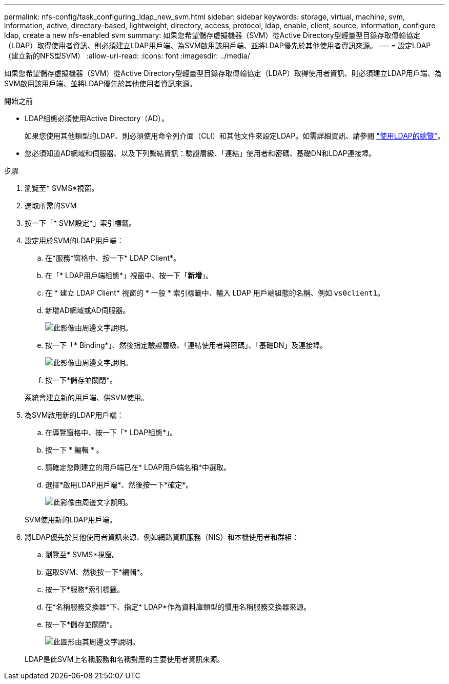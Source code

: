 ---
permalink: nfs-config/task_configuring_ldap_new_svm.html 
sidebar: sidebar 
keywords: storage, virtual, machine, svm, information, active, directory-based, lightweight, directory, access, protocol, ldap, enable, client, source, information, configure ldap, create a new nfs-enabled svm 
summary: 如果您希望儲存虛擬機器（SVM）從Active Directory型輕量型目錄存取傳輸協定（LDAP）取得使用者資訊、則必須建立LDAP用戶端、為SVM啟用該用戶端、並將LDAP優先於其他使用者資訊來源。 
---
= 設定LDAP（建立新的NFS型SVM）
:allow-uri-read: 
:icons: font
:imagesdir: ../media/


[role="lead"]
如果您希望儲存虛擬機器（SVM）從Active Directory型輕量型目錄存取傳輸協定（LDAP）取得使用者資訊、則必須建立LDAP用戶端、為SVM啟用該用戶端、並將LDAP優先於其他使用者資訊來源。

.開始之前
* LDAP組態必須使用Active Directory（AD）。
+
如果您使用其他類型的LDAP、則必須使用命令列介面（CLI）和其他文件來設定LDAP。如需詳細資訊、請參閱 link:https://docs.netapp.com/us-en/ontap/nfs-config/using-ldap-concept.html["使用LDAP的總覽"^]。

* 您必須知道AD網域和伺服器、以及下列繫結資訊：驗證層級、「連結」使用者和密碼、基礎DN和LDAP連接埠。


.步驟
. 瀏覽至* SVMS*視窗。
. 選取所需的SVM
. 按一下「* SVM設定*」索引標籤。
. 設定用於SVM的LDAP用戶端：
+
.. 在*服務*窗格中、按一下* LDAP Client*。
.. 在「* LDAP用戶端組態*」視窗中、按一下「*新增*」。
.. 在 * 建立 LDAP Client* 視窗的 * 一般 * 索引標籤中、輸入 LDAP 用戶端組態的名稱、例如 `vs0client1`。
.. 新增AD網域或AD伺服器。
+
image::../media/ldap_client_creation_general_tab_nfs.gif[此影像由周邊文字說明。]

.. 按一下「* Binding*」、然後指定驗證層級、「連結使用者與密碼」、「基礎DN」及連接埠。
+
image::../media/ldap_client_creation_binding_tab_nfs.gif[此影像由周邊文字說明。]

.. 按一下*儲存並關閉*。


+
系統會建立新的用戶端、供SVM使用。

. 為SVM啟用新的LDAP用戶端：
+
.. 在導覽窗格中、按一下「* LDAP組態*」。
.. 按一下 * 編輯 * 。
.. 請確定您剛建立的用戶端已在* LDAP用戶端名稱*中選取。
.. 選擇*啟用LDAP用戶端*、然後按一下*確定*。
+
image::../media/ldap_svm_configuration_active_ldap_client_nfs.gif[此影像由周邊文字說明。]



+
SVM使用新的LDAP用戶端。

. 將LDAP優先於其他使用者資訊來源、例如網路資訊服務（NIS）和本機使用者和群組：
+
.. 瀏覽至* SVMS*視窗。
.. 選取SVM、然後按一下*編輯*。
.. 按一下*服務*索引標籤。
.. 在*名稱服務交換器*下、指定* LDAP*作為資料庫類型的慣用名稱服務交換器來源。
.. 按一下*儲存並關閉*。
+
image::../media/name_services_ldap_priority_nfs.gif[此圖形由其周邊文字說明。]

+
LDAP是此SVM上名稱服務和名稱對應的主要使用者資訊來源。




